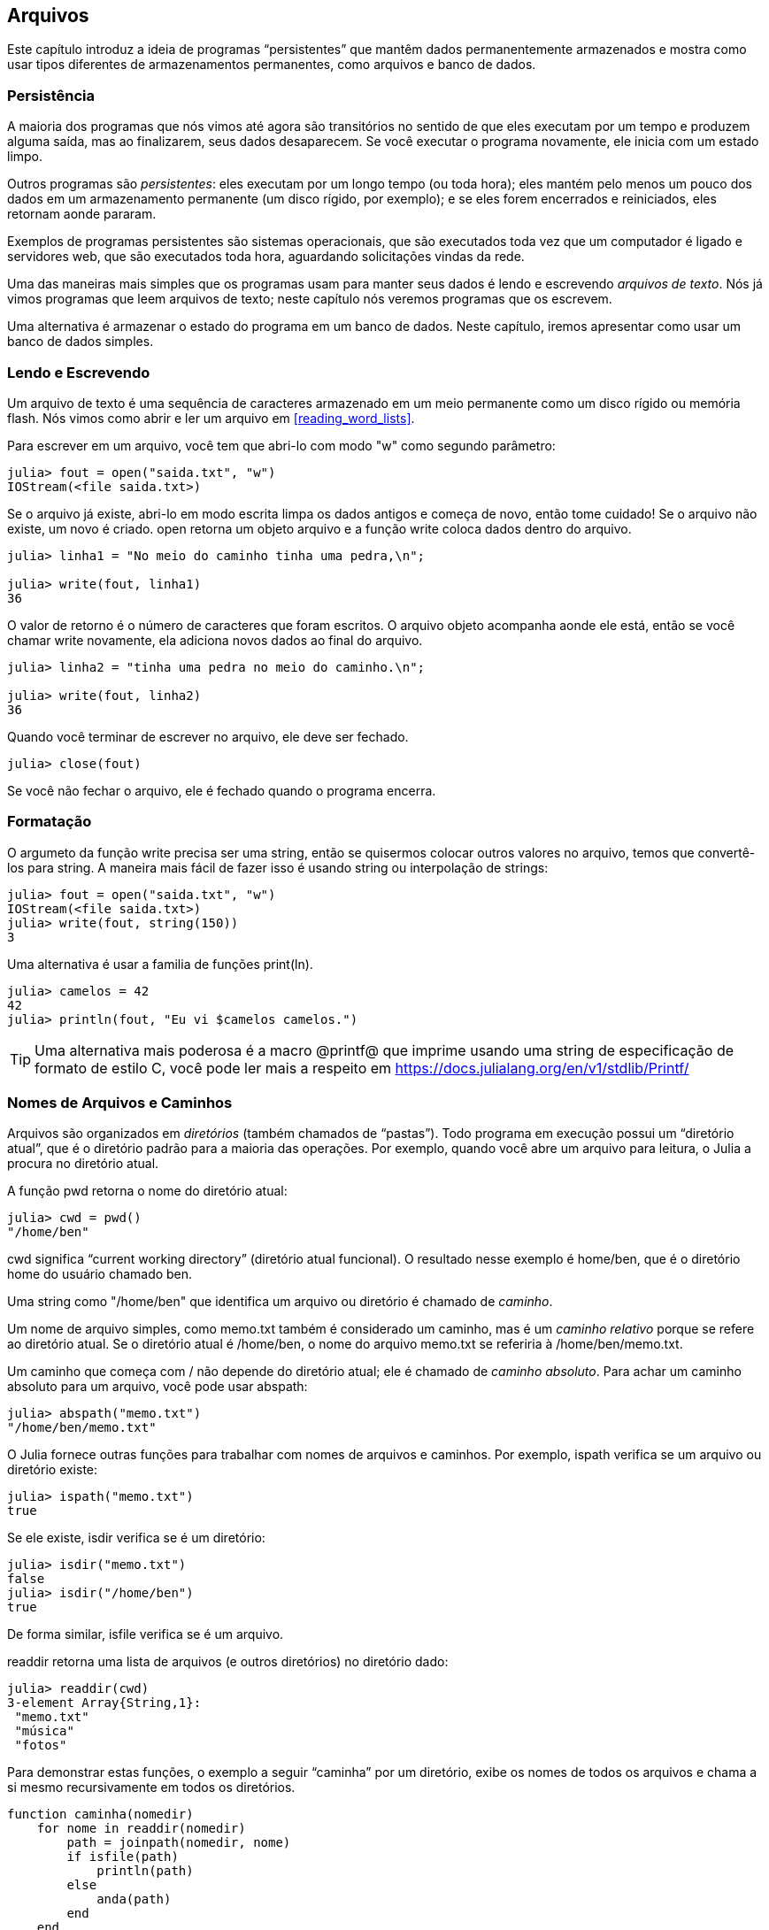 [[chap14]]
== Arquivos

Este capítulo introduz a ideia de programas “persistentes” que mantêm dados permanentemente armazenados e mostra como usar tipos diferentes de armazenamentos permanentes, como arquivos e banco de dados.


=== Persistência

A maioria dos programas que nós vimos até agora são transitórios no sentido de que eles executam por um tempo e produzem alguma saída, mas ao finalizarem, seus dados desaparecem. Se você executar o programa novamente, ele inicia com um estado limpo.
(((transitório)))

Outros programas são _persistentes_: eles executam por um longo tempo (ou toda hora); eles mantém pelo menos um pouco dos dados em um armazenamento permanente (um disco rígido, por exemplo); e se eles forem encerrados e reiniciados, eles retornam aonde pararam.
(((persistente)))

Exemplos de programas persistentes são sistemas operacionais, que são executados toda vez que um computador é ligado e servidores web, que são executados toda hora, aguardando solicitações vindas da rede.

Uma das maneiras mais simples que os programas usam para manter seus dados é lendo e escrevendo _arquivos de texto_. Nós já vimos programas que leem arquivos de texto; neste capítulo nós veremos programas que os escrevem.

Uma alternativa é armazenar o estado do programa em um banco de dados. Neste capítulo, iremos apresentar como usar um banco de dados simples.

[[reading_and_writing]]
=== Lendo e Escrevendo

Um arquivo de texto é uma sequência de caracteres armazenado em um meio permanente como um disco rígido ou memória flash. Nós vimos como abrir e ler um arquivo em <<reading_word_lists>>.

Para escrever em um arquivo, você tem que abri-lo com modo +"w"+ como segundo parâmetro:
(((open)))

[source,@julia-repl-test chap14]
----
julia> fout = open("saida.txt", "w")
IOStream(<file saida.txt>)
----

Se o arquivo já existe, abri-lo em modo escrita limpa os dados antigos e começa de novo, então tome cuidado! Se o arquivo não existe, um novo é criado. +open+ retorna um objeto arquivo e a função +write+ coloca dados dentro do arquivo.
(((write)))((("função", "Base", "write", see="write")))

[source,@julia-repl-test chap14]
----
julia> linha1 = "No meio do caminho tinha uma pedra,\n";

julia> write(fout, linha1)
36
----

O valor de retorno é o número de caracteres que foram escritos. O arquivo objeto acompanha aonde ele está, então se você chamar +write+ novamente, ela adiciona novos dados ao final do arquivo.

[source,@julia-repl-test chap14]
----
julia> linha2 = "tinha uma pedra no meio do caminho.\n";

julia> write(fout, linha2)
36
----

Quando você terminar de escrever no arquivo, ele deve ser fechado.
(((close)))

[source,@julia-repl-test chap14]
----
julia> close(fout)

----

Se você não fechar o arquivo, ele é fechado quando o programa encerra.


=== Formatação

O argumeto da função write precisa ser uma string, então se quisermos colocar outros valores no arquivo, temos que convertê-los para string. A maneira mais fácil de fazer isso é usando +string+ ou interpolação de strings:
(((string)))(((interpolação de strings)))

[source,@julia-repl-test chap14]
----
julia> fout = open("saida.txt", "w")
IOStream(<file saida.txt>)
julia> write(fout, string(150))
3
----

Uma alternativa é usar a familia de funções +print(ln)+.
(((print)))(((println)))

[source,@julia-repl-test chap14]
----
julia> camelos = 42
42
julia> println(fout, "Eu vi $camelos camelos.")

----

[TIP]
====
Uma alternativa mais poderosa é a macro +@printf@+ que imprime usando uma string de especificação de formato de estilo C, você pode ler mais a respeito em https://docs.julialang.org/en/v1/stdlib/Printf/
(((@printf)))((("macro", "Printf", "@printf", see="@printf")))(((formatação)))
====


=== Nomes de Arquivos e Caminhos

Arquivos são organizados em _diretórios_ (também chamados de “pastas”). Todo programa em execução possui um “diretório atual”, que é o diretório padrão para a maioria das operações. Por exemplo, quando você abre um arquivo para leitura, o Julia a procura no diretório atual.
(((diretório)))((("pasta", see="diretório")))

A função +pwd+ retorna o nome do diretório atual:
(((pwd)))((("função", "Base", "pwd", see="pwd")))

[source,jlcon]
----
julia> cwd = pwd()
"/home/ben"
----

+cwd+ significa “current working directory” (diretório atual funcional). O resultado nesse exemplo é +home/ben+, que é o diretório home do usuário chamado +ben+.

Uma string como +"/home/ben"+ que identifica um arquivo ou diretório é chamado de _caminho_.
(((caminho)))

Um nome de arquivo simples, como +memo.txt+ também é considerado um caminho, mas é um _caminho relativo_ porque se refere ao diretório atual. Se o diretório atual é +/home/ben+, o nome do arquivo +memo.txt+ se referiria à +/home/ben/memo.txt+.
(((caminho relativo)))((("caminho", "relativo", see="caminho relativo")))

Um caminho que começa com +/+ não depende do diretório atual; ele é chamado de _caminho absoluto_. Para achar um caminho absoluto para um arquivo, você pode usar +abspath+:
(((caminho absoluto)))((("caminho", "absoluto", see="caminho absoluto")))(((abspath)))((("função", "Base", "abspath", see="abspath")))

[source,jlcon]
----
julia> abspath("memo.txt")
"/home/ben/memo.txt"
----

O Julia fornece outras funções para trabalhar com nomes de arquivos e caminhos. Por exemplo, +ispath+ verifica se um arquivo ou diretório existe:
(((ispath)))((("função", "Base", "ispath", see="ispath")))

[source,jlcon]
----
julia> ispath("memo.txt")
true
----

Se ele existe, +isdir+ verifica se é um diretório:
(((isdir)))((("função", "Base", "isdir", see="isdir")))

[source,jlcon]
----
julia> isdir("memo.txt")
false
julia> isdir("/home/ben")
true
----

De forma similar, +isfile+ verifica se é um arquivo.
(((isfile)))((("função", "Base", "isfile", see="isfile")))

+readdir+ retorna uma lista de arquivos (e outros diretórios) no diretório dado:
(((readdir)))((("função, "Base", "readdir", see="readdir")))

[source,jlcon]
----
julia> readdir(cwd)
3-element Array{String,1}:
 "memo.txt"
 "música"
 "fotos"
----

Para demonstrar estas funções, o exemplo a seguir “caminha” por um diretório, exibe os nomes de todos os arquivos e chama a si mesmo recursivamente em todos os diretórios.
(((caminha)))((("função", "definido pelo programador", "caminha", see="caminha")))

[source,@julia-setup chap14]
----
function caminha(nomedir)
    for nome in readdir(nomedir)
        path = joinpath(nomedir, nome)
        if isfile(path)
            println(path)
        else
            anda(path)
        end
    end
end
----

+joinpath+ recebe um diretório e um nome de arquivo e junta-os em um caminho completo.
(((joinpath)))((("função", "Base", "joinpath", see="joinpath")))

[TIP]
====
O Julia fornece uma função chamada +walkdir+ (consulte https://docs.julialang.org/en/v1/base/file/#Base.Filesystem.walkdir) que é similar a esta mas é mais versátil. Como um exercício, leia a documentação e a use para imprimir os nomes dos arquivos em um dado diretório e seus subdiretórios.
(((walkdir)))((("função", "Base", "walkdir", see="walkdir")))
====


[[catching_exceptions]]
=== Capturando Exceções

Muitas coisas podem dar errado quando você tenta ler e escrever arquivos. Se você tentar abrir um arquivo que não existe, você recebe um +SystemError+:
(((SystemError)))((("error", "Base", "SystemError", see="SystemError")))

[source,@julia-repl-test]
----
julia> fin = open("arquivo_ruim")
ERROR: SystemError: opening file "arquivo_ruim": No such file or directory
----

Se você não tem permissão para acessar o arquivo:

[source,@julia-repl-test]
----
julia> fout = open("/etc/passwd", "w")
ERROR: SystemError: opening file "/etc/passwd": Operation not permitted
----

Para evitar estes erros, você pode usar funções como +ispath+ e +isfile+, porém, tomaria muito tempo e código para verificar todas as possibilidades.

É mais fácil tentar de uma vez-e lidar com os problemas se eles ocorrerem-que é exatamente o que a declaração +try+ faz. A sintaxe é similar a uma declaração +if+:
(((declaração try)))((("declaração", "try", see="declaração try")))(((try)))((("palavra-chave", "try", see="try")))(((catch)))((("palavra-chave", "catch", see="catch")))(((end)))

[source,julia]
----
try
    fin = open("arquivo_ruim.txt")
catch exc
    println("Algo deu errado: $exc")
end
----

O Julia inicia executando a cláusula +try+. Se tudo der certo, ele pula a cláusula +catch+ e segue adiante. Se ocorrer alguma exceção, ele pula fora da cláusula +try+ e executa a cláusula +catch+.

Lidar com uma exceção com uma declaração +try+ é chamado de _capturar_ uma exceção. Neste exemplo, a cláusula exceto imprime uma mensagem de erro que não é muito útil. Em geral, capturar uma exceção nos da uma chance de consertar o problema, ou tentar novamente ou pelo menos encerrar o programa graciosamente.
(((capturar uma exceção)))

Em código que realiza mudanças de estado ou usa recursos como arquivos, geralmente há um trabalho de limpeza (como fechar arquivos) que precisa ser feito quando o código é encerrado. Exceções potencialmente complicam esta tarefa, já que elas podem causar a saída de um bloco de código antes dele atingir seu fim normal. A palavra-chave +finally+ fornece uma maneira de executar código quando um dado bloco de código sai, independente de como ele saiu:
(((finally)))((("palavra-chave", "finally", see="finally")))

[source,julia]
----
f = open("output.txt")
try
    line = readline(f)
    println(line)
finally
    close(f)
end
----

A função +close+ sempre será executada.

[[banco de dados]]
=== Banco de Dados

Um _banco de dados_ é um arquivo que é organizado para guardar dados. Muitos bancos de dados são organizados como um dicionário no sentido de que eles mapeiam chave para valores. A maior diferença entre um banco de dados e um dicionário é de que o banco de dados está em disco (ou em armazenamento permanente), então ele persiste após o programa encerrar.
(((banco de dados)))

O ThinkJulia fornece uma interface para +GDBM+ (GNU dbm) para criar e atualizar arquivos de bancos de dados. Como um exemplo, irei criar um banco de dados que contém legendas para arquivos de imagens.
(((GDBM)))

Abrir um banco de dados é similar a abrir outros arquivos:
(((DBM)))((("tipo", "ThinkJulia", "DBM", see="DBM")))

[source,@julia-repl-test chap14]
----
julia> using JuliaIntroBR

julia> db = DBM("legendas", "c")
DBM(<legendas>)
----

O modo "c" significa que o banco de dados deve ser criado se ele ainda não existe. O resultado é um objeto banco de dados que pode ser usado (para a maioria das operações) como um dicionário.

Quando você cria um novo item, +GDBM+ atualiza o arquivo banco de dados:
(((operador colchetes)))

[source,@julia-repl-test chap14]
----
julia> db["cleese.png"] = "Foto de John Cleese."
"Foto de John Cleese."
----

Quando você acessa um de seus itens, +GDBM+ lê o arquivo:

[source,@julia-repl-test chap14]
----
julia> db["cleese.png"]
"Foto de John Cleese."
----

Se você faz outra atribuição para uma chava já existe, +GDBM+ substitui o valor antigo:
(((atribuição)))

[source,@julia-repl-test chap14]
----
julia> db["cleese.png"] = "Foto de John Cleese fazendo uma andada engraçada."
"Foto de John Cleese fazendo uma andada engraçada."
julia> db["cleese.png"]
"Foto de John Cleese fazendo uma andada engraçada."
----

Algumas funções que tem um dicionário como argumento, como +keys+ e +values+, não funcionam com objetos banco de dados. Mas iteração com o laço +for+ funciona:
(((declaração for)))(((iteração)))

[source,julia]
----
for (chave, valor) in db
    println(chave, ": ", valor)
end
----

Como outros arquivos, você deve fechar o banco de dados quando acabar:
(((close)))

[source,@julia-repl-test chap14]
----
julia> close(db)

----


=== Serialização

A limitação do +GDBM+ é de que as chaves e valores precisam ser strings ou listas de bytes. Se você tentar usar qualquer outro tipo, você recebe um erro.

As funções +serialize+ e +deserialize+ podem ajudar. Elas traduzem quase todo tipo de objeto em um array de bytes (um iobuffer) adequado para armazenamento em um banco de dados, e em seguida traduz o array de bytes em objetos:
(((Serialização)))((("módulo", "Serialização", see="Serialization")))(((serialize)))((("função", "Serialização", "serialize", see="serialize)))(((IOBuffer)))((("tipo", "Base", "IOBuffer", see="IOBuffer")))(((take!)))((("função", "Base", "take!", see="take!")))

[source,@julia-repl-test chap14]
----
julia> using Serialization

julia> io = IOBuffer();

julia> t = [1, 2, 3];

julia> serialize(io, t)
24
julia> print(take!(io))
UInt8[0x37, 0x4a, 0x4c, 0x09, 0x04, 0x00, 0x00, 0x00, 0x15, 0x00, 0x08, 0xe2, 0x01, 0x00, 0x00, 0x00, 0x00, 0x00, 0x00, 0x00, 0x02, 0x00, 0x00, 0x00, 0x00, 0x00, 0x00, 0x00, 0x03, 0x00, 0x00, 0x00, 0x00, 0x00, 0x00, 0x00]
----

O formato não é óbvio para humanos; ele tem o propósito de ser fácil para o Julia interpretá-lo. +deserialize+ reconstitui o objeto:
(((deserialize)))((("function", "Serialization", "deserialize", see="deserialize)))

[source,@julia-repl-test chap14]
----
julia> io = IOBuffer();

julia> t1 = [1, 2, 3];

julia> serialize(io, t1)
24
julia> s = take!(io);

julia> t2 = deserialize(IOBuffer(s));

julia> print(t2)
[1, 2, 3]
----

+serialize+ e +deserialize+ escrevem para e leem de um objeto iobuffer que representa um fluxo I/O em memória. A função +take!+ busca os conteúdos do iobuffer como uma lista de bytes e reinicia o iobuffer para seu estado inicial.

Apesar do novo objeto ter o mesmo valor do antigo, ele não é (em geral) o mesmo objeto:

[source,@julia-repl-test chap14]
----
julia> t1 == t2
true
julia> t1 ≡ t2
false
----

Em outras palavras, serialization e em seguida deserialization tem o mesmo efeito de copiar o objeto.
(((copiar)))

Você pode usar isso para guardar coisas diferentes de strings em um banco de dados.

[TIP]
====
Na verdade, o armazenamento de coisas diferentes de string em um banco de dados é tão comum que ele foi encapsulado em um pacote chamado +JLD2+ (ver https://github.com/JuliaIO/JLD2.jl).
====


=== Objetos de Comando

A maioria dos sistemas operacionais fornecem uma interface de linha de comando, também conhecida como uma _shell_. Shells geralmente fornecem comandos para navegar o sistema de arquivos e iniciar aplicações. Por exemplo, no Unix você pode mudar de diretório com o comando +cd+, exibir o conteúdo do diretório com +ls+ e iniciar o web browser digitando (por exemplo) +firefox+.
(((shell)))(((cd)))

Qualquer programa que você inicia do shell também pode ser iniciado do Julia usando um _objeto de comando_:
(((objeto de comando)))(((backticks)))((("``", see="backticks")))

[source,@julia-repl-test chap14]
----
julia> cmd = `echo olá`
`echo olá`
----

Acentos graves são usados para delimitar o comando.

A função +run+ executa o comando:
(((run)))((("função", "Base", "run", see="run"))))

[source,@julia-repl-test chap14]
----
julia> run(cmd);
olá
----

O +olá+ é o resultado do comando echo, mandado para +STDOUT+. A função +run+ retorna um objeto de processo, e gera um +ErrorException+ se o comando externo falha ao executar com sucesso.

Se você quer ler a saída do comando externo, +read+ pode ser usado como alternativa:
(((read)))

[source,@julia-repl-test chap14]
----
julia> a = read(cmd, String)
"olá\n"
----

Por exemplo, a maioria dos sistemas Unix fornecem um comando chamado +md5sum+ ou +md5+ que lê o conteúdo de um arquivo e calcula uma “soma de verificação” para checar a integridade dos dados. Você pode ler mais sobre MD5 em https://pt.wikipedia.org/wiki/MD5. Este comando fornece uma maneira eficiente de verificar se dois arquivos possuem o mesmo conteúdo. A probabilidade de que conteúdos diferentes produzem a mesma soma de verificação é muito pequena (isto é, improvável de acontecer antes que o universo entre em colapso).
(((checksum)))(((md5)))(((md5sum)))

Você pode usar um objeto comando para executar +md5+ do Julia e gerar o resultado:

[source,@julia-repl]
----
nomedoarquivo = "saida.txt"
cmd = `md5 $nomedoarquivo`
res = read(cmd, String)
----


=== Módulos

Suponha que você tenha um arquivo chamado +"wc.jl"+ com o seguinte código:
(((contalinha)))((("função", "definido pelo programador", "contalinha", see="contalinha")))(((eachline)))

[source,julia]
----
function contalinha(nomedoarquivo)
    contador = 0
    for linha in eachline(nomedoarquivo)
        contador += 1
    end
    contador
end

print(contalinha("wc.jl"))
----

[source,@julia-eval]
----
arquivo = open("wc.jl", "w")
print(arquivo, """function contalinha(nomedoarquivo)
    contador = 0
    for linha in eachline(nomedoarquivo)
        contador += 1
    end
    contador
end

print(contalinha("wc.jl"))""")
close(arquivo)
----

Se você executar esse programa, ele lê a si mesmo e imprime o número de linhas de um arquivo, que é 9. Você também pode incluir ele no REPL assim:
(((include)))((("função", "Base", "include", see="include")))

[source,jl-con]
----
julia> include("wc.jl")
9
----

O Julia introduz módulos para criar uma área de trabalho de variáveis separada, isto é, novos escopos globais.

Um módulo inicia com a palavra-chave +module+ e termina com +end+. Conflitos de nomes são evitados entre suas próprias definições de alto nível e aquelas encontradas em código de outra pessoa. +import+ permite o controle de quais nomes de outros módulos são visíveis e +export+ específica quais nomes são públicos, isto é, podem ser usados fora do módulo sem a necessidade de serem prefixados com o nome do módulo.
(((escopo)))(((módulo)))((("palavra-chave", "módulo", see="módulo")))(((end)))(((import)))((("palavra-chave", "import", see="import")))(((export)))((("palavra-chave", "export", see="export")))(((contalinha)))((("module", "contalinha", see="contalinha")))((("function", "contalinha", "contalinha", see="contalinha")))

[source,julia]
----
module contalinha
    export contalinha

    function contalinha(nomedoarquivo)
        contador = 0
        for linha in eachline(nomedoarquivo)
            contador += 1
        end
        contador
    end
end
----

O módulo objeto +contalinha+ fornece +contalinha+:

[source,julia]
----
julia> using contalinha

julia> contalinha("wc.jl")
11
----

===== Exercício 14-1

Digite este exemplo em um arquivo chamado _wc.jl_, inclua-o no REPL e insira +using contalinha+.


[WARNING]
====
Se você importar um módulo que já foi importado, o Julia não faz nada. Ele não relê o arquivo, mesmo que ele tenha sido alterado.

Se você quer recarregar o módulo, você tem que reiniciar o REPL. O pacote +Revise+ existe para que você possa manter suas sessões rodando por mais tempo (ver https://github.com/timholy/Revise.jl).
====


=== Depurando

Quando você está lendo ou escrevendo arquivos, você pode encontrar problemas com o espaço em branco. Estes erros podem ser dificéis de depurar por causa de espaços, tabs e novas linhas que são normalmente invisivéis.
(((\n)))(((\t)))

[source,jlcon]
----
julia> s = "1 2\t 3\n 4";

julia> println(s)
1 2     3
 4
----

As funções embutidas +repr+ ou +dump+ podem ajudar. Elas recebem qualquer objeto como argumento e retornam uma string representando o objeto.

(((repr)))((("função", "Base", "repr", see="repr")))(((dump)))((("função", "Base", "dump", see="dump")))

[source,@julia-eval chap14]
----
s = "1 2\t 3\n 4";
----

[source,@julia-repl-test chap14]
----
julia> repr(s)
"\"1 2\\t 3\\n 4\""
julia> dump(s)
String "1 2\t 3\n 4"
----

Isso pode ser útil para depurar.
(((depurando)))

Um outro problema que você pode encontrar é que sistemas diferentes usam caracteres diferentes para indicar o final da linha. Alguns sistemas usam uma nova linha, representada por +\n+. Outros usam um caractere de retorno, representado por +\r. Alguns usam ambos. Se você move arquivos entre sistemas diferentes, essas inconsistências podem causar problemas.
(((\r)))

Para a maioria dos sistemas, existem aplicações que convertem de um formato para o outro. Você pode achá-los (e ler mais a respeito deste problema) em https://pt.wikipedia.org/wiki/Nova_linha. Ou, é claro, você pode escrever um por conta própria.


=== Glossário

persistente::
Pertencente a um programa que é executado indefinidamente e mantém pelo menos alguns de seus dados em armazenamento permanente.
(((persistente)))

arquivo de texto::
Uma sequência de caracteres guardados em armazenamento permanente como um disco rígido.
(((arquivo de texto)))

diretório::
Uma coleção de arquivos com nome, também chamada de pasta.
(((diretório)))

caminho::
Uma string que identifica um arquivo.
(((caminho)))

caminho relativo::
Um caminho que inicia no diretório atual.
(((caminho relativo)))

caminho absoluto::
Um caminho que inicia do diretório mais a cima no sistema de arquivos.
(((caminho absoluto)))

catch::
Prevenir uma exceção de terminar um programa usando as declarações +try pass:[...] catch pass:[...] finally+.
(((catching)))

banco de dados::
Um arquivo cujo conteúdo está organizado como um dicionário com chaves que correspondem a valores.
(((banco de dados)))

shell::
Um programa que permite usuários a digitar comandos e em seguida executá-los iniciando outros programas.
(((shell)))

objeto comando::
Um objeto que representa um comando shell, permitindo um programa em Julia a executar comandos e ler os resultados.
(((objeto comando)))


=== Exercícios

[[ex14-1]]
===== Exercício 14-2

Escreva uma função chamada +sed+ que recebe como argumento uma string padrão, uma string de substituição e dois nomes de arquivos; ela deva ler o primeiro arquivo e escrever o conteúdo no segundo arquivo (criando ele ser for necessário). Se o padrão aparece em qualquer lugar no arquivo, ele deve ser substituido pela string de substituição.
(((sed)))((("função", "definido pelo programador", "sed", see="sed")))

Se um erro ocorre durante a abertura, leitura, escrita ou fechamento dos arquivos, seu programa deve capturar a exceção, exibir a mensagem de erro e sair.

[[ex14-2]]
===== Exercício 14-3

Se você fez <<ex12-2>>, você verá que um dicionário é criado que mapeia uma string ordenada de letras para uma lista de palavras que podem ser escritas com estas letras. Por exemplo, +"opst"+ é mapeado para a lista +["opts", "post", "pots", "spot", "stop", "tops"]+.

Escreva um módulo que importe +anagramsets+ e forneça duas novas funções: +guardaanagramas+ deve guardar o dicionário de anagramas usando +JLD2+; +leranagrams+ deve buscar uma palavra e retornar uma lista de seus anagramas.
(((guardaanagramas)))((("função", "programmer-defined", "guardaanagramas", see="guardaanagramas")))(((leranagramas)))((("função", "definido pelo programador", "leranagramas", see="leranagramas")))

[[ex14-3]]
===== Exercício 14-4

Em uma grande coleção de arquivos MP3, podem haver mais de uma cópia da mesma música, guardada em diretórios diferentes ou com nomes de arquivo diferentes. O objetivo deste exercício é procurar por duplicatas.

. Escreva um programa que busca um diretório e todos seus subdiretórios, recursivamente, e retorna uma lista de paths completos para todos os arquivos com um dado sufixo (como _.mp3_).

. Para reconhecer duplicatas, você pode usar +md5sum+ ou +md5+ para computar a “checksum” de cada arquivo. Se dois arquivos tem a mesma checksum, eles provavelmente tem o mesmo conteúdo.

. Para verificar novamente, você pode usar o comando Unix +diff+.
